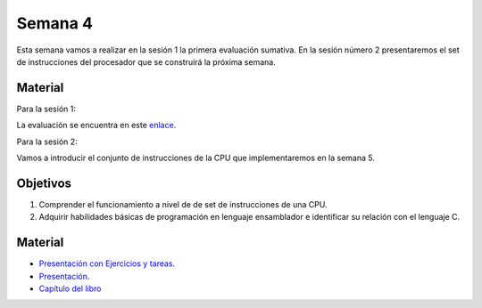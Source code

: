 Semana 4
===========

Esta semana vamos a realizar en la sesión 1 la primera evaluación sumativa. En
la sesión número 2 presentaremos el set de instrucciones del procesador
que se construirá la próxima semana.

Material
---------
Para la sesión 1:

La evaluación se encuentra en este `enlace <https://docs.google.com/document/d/1wcVZuk1266lxIm6lT0cYfs8JDXzwaW-dDsGzLtJ1DkQ/edit?usp=sharing>`__.

Para la sesión 2:

Vamos a introducir el conjunto de instrucciones de la CPU que implementaremos
en la semana 5.

Objetivos
----------
1. Comprender el funcionamiento a nivel de de set de instrucciones de una CPU.
2. Adquirir habilidades básicas de programación en lenguaje ensamblador
   e identificar su relación con el lenguaje C.

Material
---------

* `Presentación con Ejercicios y tareas <https://drive.google.com/open?id=1z0bQMiwobVZOGovkFABp4iw7QWXQpb6fgvEKmkm0bak>`__.
* `Presentación <https://docs.wixstatic.com/ugd/56440f_12f488fe481344328506857e6a799f79.pdf>`__.
* `Capítulo del libro <https://docs.wixstatic.com/ugd/44046b_7ef1c00a714c46768f08c459a6cab45a.pdf>`__
